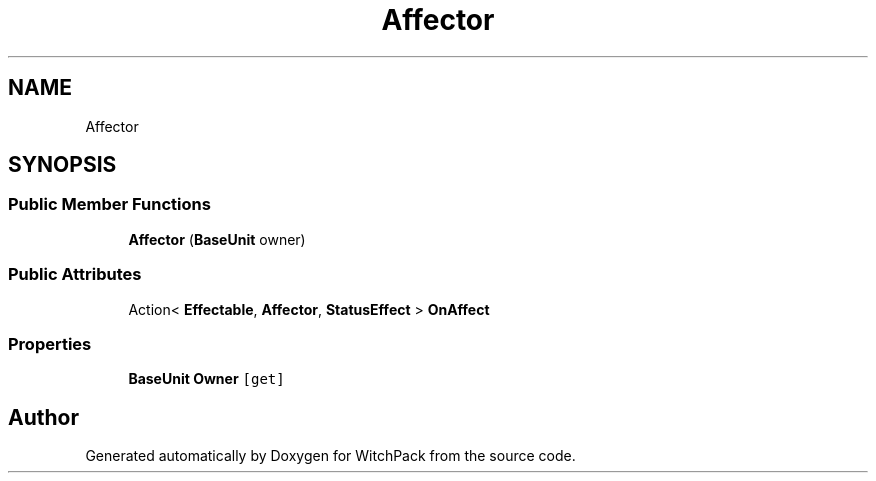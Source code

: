 .TH "Affector" 3 "Mon Jan 29 2024" "Version 0.096" "WitchPack" \" -*- nroff -*-
.ad l
.nh
.SH NAME
Affector
.SH SYNOPSIS
.br
.PP
.SS "Public Member Functions"

.in +1c
.ti -1c
.RI "\fBAffector\fP (\fBBaseUnit\fP owner)"
.br
.in -1c
.SS "Public Attributes"

.in +1c
.ti -1c
.RI "Action< \fBEffectable\fP, \fBAffector\fP, \fBStatusEffect\fP > \fBOnAffect\fP"
.br
.in -1c
.SS "Properties"

.in +1c
.ti -1c
.RI "\fBBaseUnit\fP \fBOwner\fP\fC [get]\fP"
.br
.in -1c

.SH "Author"
.PP 
Generated automatically by Doxygen for WitchPack from the source code\&.
